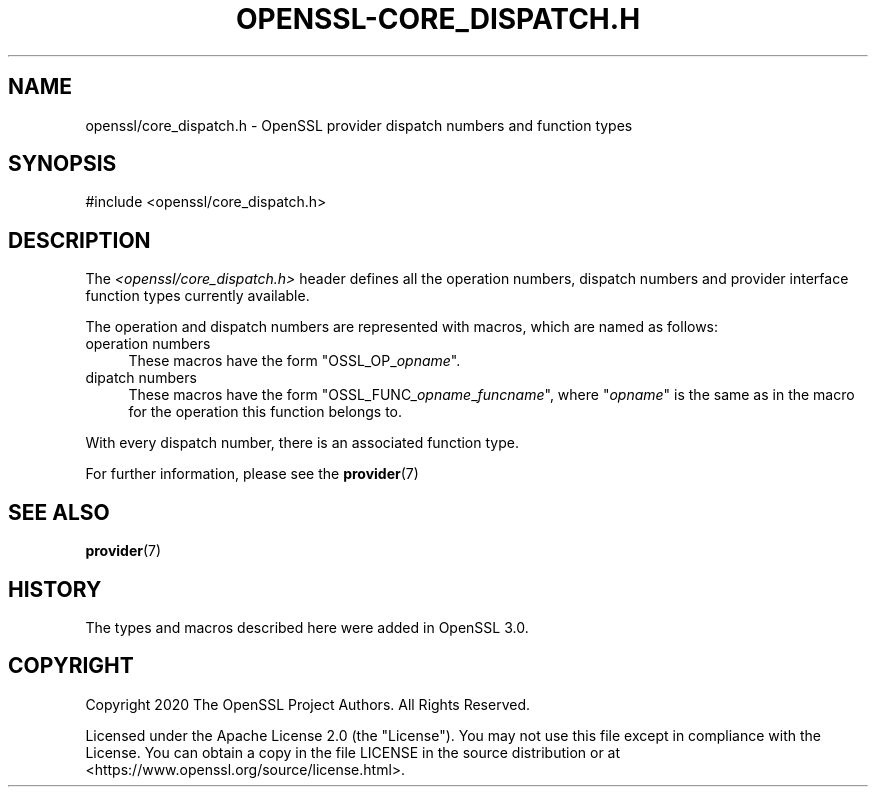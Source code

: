 .\" -*- mode: troff; coding: utf-8 -*-
.\" Automatically generated by Pod::Man 5.01 (Pod::Simple 3.43)
.\"
.\" Standard preamble:
.\" ========================================================================
.de Sp \" Vertical space (when we can't use .PP)
.if t .sp .5v
.if n .sp
..
.de Vb \" Begin verbatim text
.ft CW
.nf
.ne \\$1
..
.de Ve \" End verbatim text
.ft R
.fi
..
.\" \*(C` and \*(C' are quotes in nroff, nothing in troff, for use with C<>.
.ie n \{\
.    ds C` ""
.    ds C' ""
'br\}
.el\{\
.    ds C`
.    ds C'
'br\}
.\"
.\" Escape single quotes in literal strings from groff's Unicode transform.
.ie \n(.g .ds Aq \(aq
.el       .ds Aq '
.\"
.\" If the F register is >0, we'll generate index entries on stderr for
.\" titles (.TH), headers (.SH), subsections (.SS), items (.Ip), and index
.\" entries marked with X<> in POD.  Of course, you'll have to process the
.\" output yourself in some meaningful fashion.
.\"
.\" Avoid warning from groff about undefined register 'F'.
.de IX
..
.nr rF 0
.if \n(.g .if rF .nr rF 1
.if (\n(rF:(\n(.g==0)) \{\
.    if \nF \{\
.        de IX
.        tm Index:\\$1\t\\n%\t"\\$2"
..
.        if !\nF==2 \{\
.            nr % 0
.            nr F 2
.        \}
.    \}
.\}
.rr rF
.\" ========================================================================
.\"
.IX Title "OPENSSL-CORE_DISPATCH.H 7ossl"
.TH OPENSSL-CORE_DISPATCH.H 7ossl 2024-08-11 3.3.1 OpenSSL
.\" For nroff, turn off justification.  Always turn off hyphenation; it makes
.\" way too many mistakes in technical documents.
.if n .ad l
.nh
.SH NAME
openssl/core_dispatch.h
\&\- OpenSSL provider dispatch numbers and function types
.SH SYNOPSIS
.IX Header "SYNOPSIS"
.Vb 1
\& #include <openssl/core_dispatch.h>
.Ve
.SH DESCRIPTION
.IX Header "DESCRIPTION"
The \fI<openssl/core_dispatch.h>\fR header defines all the operation
numbers, dispatch numbers and provider interface function types
currently available.
.PP
The operation and dispatch numbers are represented with macros, which
are named as follows:
.IP "operation numbers" 4
.IX Item "operation numbers"
These macros have the form \f(CW\*(C`OSSL_OP_\fR\f(CIopname\fR\f(CW\*(C'\fR.
.IP "dipatch numbers" 4
.IX Item "dipatch numbers"
These macros have the form \f(CW\*(C`OSSL_FUNC_\fR\f(CIopname\fR\f(CW_\fR\f(CIfuncname\fR\f(CW\*(C'\fR, where
\&\f(CW\*(C`\fR\f(CIopname\fR\f(CW\*(C'\fR is the same as in the macro for the operation this
function belongs to.
.PP
With every dispatch number, there is an associated function type.
.PP
For further information, please see the \fBprovider\fR\|(7)
.SH "SEE ALSO"
.IX Header "SEE ALSO"
\&\fBprovider\fR\|(7)
.SH HISTORY
.IX Header "HISTORY"
The types and macros described here were added in OpenSSL 3.0.
.SH COPYRIGHT
.IX Header "COPYRIGHT"
Copyright 2020 The OpenSSL Project Authors. All Rights Reserved.
.PP
Licensed under the Apache License 2.0 (the "License").  You may not use
this file except in compliance with the License.  You can obtain a copy
in the file LICENSE in the source distribution or at
<https://www.openssl.org/source/license.html>.
